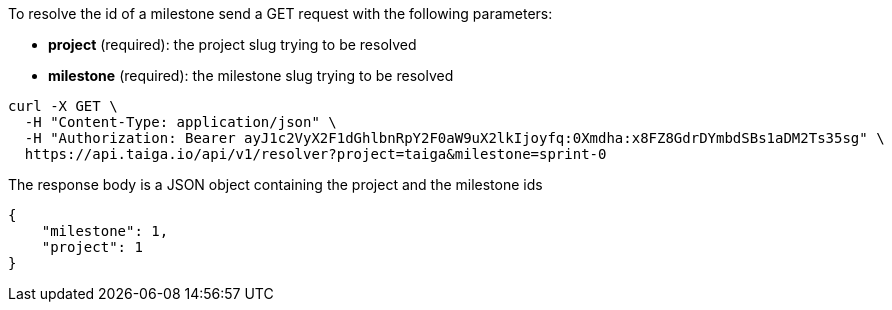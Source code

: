 To resolve the id of a milestone send a GET request with the following parameters:

- *project* (required): the project slug trying to be resolved
- *milestone* (required): the milestone slug trying to be resolved

[source,bash]
----
curl -X GET \
  -H "Content-Type: application/json" \
  -H "Authorization: Bearer ayJ1c2VyX2F1dGhlbnRpY2F0aW9uX2lkIjoyfq:0Xmdha:x8FZ8GdrDYmbdSBs1aDM2Ts35sg" \
  https://api.taiga.io/api/v1/resolver?project=taiga&milestone=sprint-0
----

The response body is a JSON object containing the project and the milestone ids

[source,json]
----
{
    "milestone": 1,
    "project": 1
}
----
